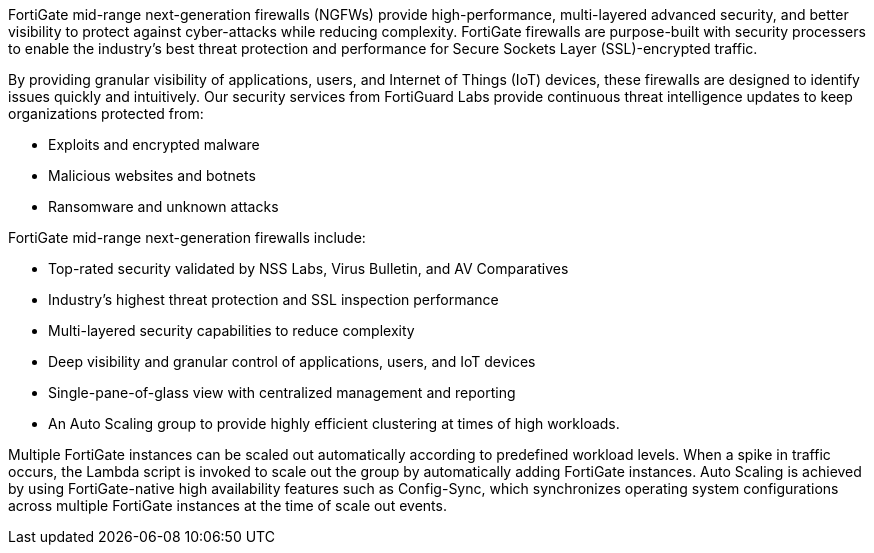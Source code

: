 // Replace the content in <>
// Briefly describe the software. Use consistent and clear branding. 
// Include the benefits of using the software on AWS, and provide details on usage scenarios.

FortiGate mid-range next-generation firewalls (NGFWs) provide high-performance, multi-layered advanced security, and better visibility to protect against cyber-attacks while reducing complexity. FortiGate firewalls are purpose-built with security processers to enable the industry’s best threat protection and performance for Secure Sockets Layer (SSL)-encrypted traffic.

By providing granular visibility of applications, users, and Internet of Things (IoT) devices, these firewalls are designed to identify issues quickly and intuitively. Our security services from FortiGuard Labs provide continuous threat intelligence updates to keep organizations protected from:

*	Exploits and encrypted malware
*	Malicious websites and botnets
*	Ransomware and unknown attacks

FortiGate mid-range next-generation firewalls include:

*	Top-rated security validated by NSS Labs, Virus Bulletin, and AV Comparatives
*	Industry’s highest threat protection and SSL inspection performance
*	Multi-layered security capabilities to reduce complexity
*	Deep visibility and granular control of applications, users, and IoT devices
*	Single-pane-of-glass view with centralized management and reporting
*	An Auto Scaling group to provide highly efficient clustering at times of high workloads.

Multiple FortiGate instances can be scaled out automatically according to predefined workload levels. When a spike in traffic occurs, the Lambda script is invoked to scale out the group by automatically adding FortiGate instances. Auto Scaling is achieved by using FortiGate-native high availability features such as Config-Sync, which synchronizes operating system configurations across multiple FortiGate instances at the time of scale out events.

